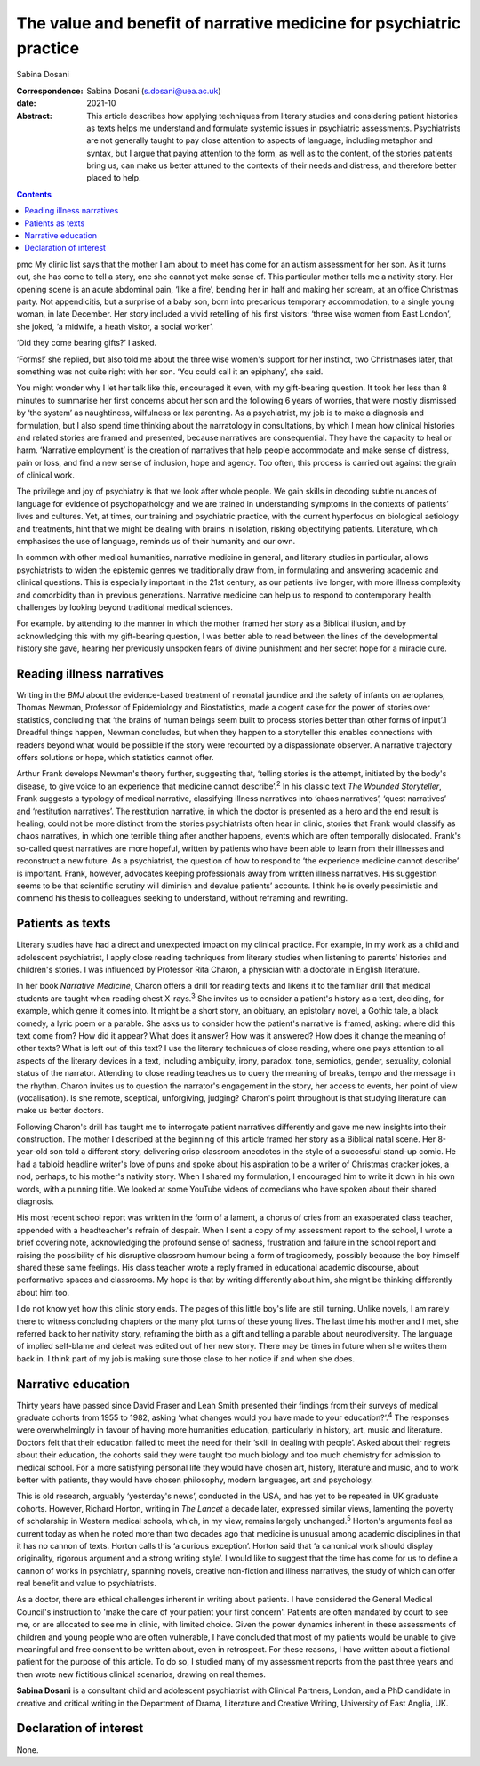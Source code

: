 ====================================================================
The value and benefit of narrative medicine for psychiatric practice
====================================================================



Sabina Dosani

:Correspondence: Sabina Dosani (s.dosani@uea.ac.uk)

:date: 2021-10

:Abstract:
   This article describes how applying techniques from literary studies
   and considering patient histories as texts helps me understand and
   formulate systemic issues in psychiatric assessments. Psychiatrists
   are not generally taught to pay close attention to aspects of
   language, including metaphor and syntax, but I argue that paying
   attention to the form, as well as to the content, of the stories
   patients bring us, can make us better attuned to the contexts of
   their needs and distress, and therefore better placed to help.


.. contents::
   :depth: 3
..

pmc
My clinic list says that the mother I am about to meet has come for an
autism assessment for her son. As it turns out, she has come to tell a
story, one she cannot yet make sense of. This particular mother tells me
a nativity story. Her opening scene is an acute abdominal pain, ‘like a
fire’, bending her in half and making her scream, at an office Christmas
party. Not appendicitis, but a surprise of a baby son, born into
precarious temporary accommodation, to a single young woman, in late
December. Her story included a vivid retelling of his first visitors:
‘three wise women from East London’, she joked, ‘a midwife, a heath
visitor, a social worker’.

‘Did they come bearing gifts?’ I asked.

‘Forms!’ she replied, but also told me about the three wise women's
support for her instinct, two Christmases later, that something was not
quite right with her son. ‘You could call it an epiphany’, she said.

You might wonder why I let her talk like this, encouraged it even, with
my gift-bearing question. It took her less than 8 minutes to summarise
her first concerns about her son and the following 6 years of worries,
that were mostly dismissed by ‘the system’ as naughtiness, wilfulness or
lax parenting. As a psychiatrist, my job is to make a diagnosis and
formulation, but I also spend time thinking about the narratology in
consultations, by which I mean how clinical histories and related
stories are framed and presented, because narratives are consequential.
They have the capacity to heal or harm. ‘Narrative employment’ is the
creation of narratives that help people accommodate and make sense of
distress, pain or loss, and find a new sense of inclusion, hope and
agency. Too often, this process is carried out against the grain of
clinical work.

The privilege and joy of psychiatry is that we look after whole people.
We gain skills in decoding subtle nuances of language for evidence of
psychopathology and we are trained in understanding symptoms in the
contexts of patients’ lives and cultures. Yet, at times, our training
and psychiatric practice, with the current hyperfocus on biological
aetiology and treatments, hint that we might be dealing with brains in
isolation, risking objectifying patients. Literature, which emphasises
the use of language, reminds us of their humanity and our own.

In common with other medical humanities, narrative medicine in general,
and literary studies in particular, allows psychiatrists to widen the
epistemic genres we traditionally draw from, in formulating and
answering academic and clinical questions. This is especially important
in the 21st century, as our patients live longer, with more illness
complexity and comorbidity than in previous generations. Narrative
medicine can help us to respond to contemporary health challenges by
looking beyond traditional medical sciences.

For example. by attending to the manner in which the mother framed her
story as a Biblical illusion, and by acknowledging this with my
gift-bearing question, I was better able to read between the lines of
the developmental history she gave, hearing her previously unspoken
fears of divine punishment and her secret hope for a miracle cure.

.. _sec1:

Reading illness narratives
==========================

Writing in the *BMJ* about the evidence-based treatment of neonatal
jaundice and the safety of infants on aeroplanes, Thomas Newman,
Professor of Epidemiology and Biostatistics, made a cogent case for the
power of stories over statistics, concluding that ‘the brains of human
beings seem built to process stories better than other forms of input’.1
Dreadful things happen, Newman concludes, but when they happen to a
storyteller this enables connections with readers beyond what would be
possible if the story were recounted by a dispassionate observer. A
narrative trajectory offers solutions or hope, which statistics cannot
offer.

Arthur Frank develops Newman's theory further, suggesting that, ‘telling
stories is the attempt, initiated by the body's disease, to give voice
to an experience that medicine cannot describe’.\ :sup:`2` In his
classic text *The Wounded Storyteller*, Frank suggests a typology of
medical narrative, classifying illness narratives into ‘chaos
narratives’, ‘quest narratives’ and ‘restitution narratives’. The
restitution narrative, in which the doctor is presented as a hero and
the end result is healing, could not be more distinct from the stories
psychiatrists often hear in clinic, stories that Frank would classify as
chaos narratives, in which one terrible thing after another happens,
events which are often temporally dislocated. Frank's so-called quest
narratives are more hopeful, written by patients who have been able to
learn from their illnesses and reconstruct a new future. As a
psychiatrist, the question of how to respond to ‘the experience medicine
cannot describe’ is important. Frank, however, advocates keeping
professionals away from written illness narratives. His suggestion seems
to be that scientific scrutiny will diminish and devalue patients’
accounts. I think he is overly pessimistic and commend his thesis to
colleagues seeking to understand, without reframing and rewriting.

.. _sec2:

Patients as texts
=================

Literary studies have had a direct and unexpected impact on my clinical
practice. For example, in my work as a child and adolescent
psychiatrist, I apply close reading techniques from literary studies
when listening to parents’ histories and children's stories. I was
influenced by Professor Rita Charon, a physician with a doctorate in
English literature.

In her book *Narrative Medicine*, Charon offers a drill for reading
texts and likens it to the familiar drill that medical students are
taught when reading chest X-rays.\ :sup:`3` She invites us to consider a
patient's history as a text, deciding, for example, which genre it comes
into. It might be a short story, an obituary, an epistolary novel, a
Gothic tale, a black comedy, a lyric poem or a parable. She asks us to
consider how the patient's narrative is framed, asking: where did this
text come from? How did it appear? What does it answer? How was it
answered? How does it change the meaning of other texts? What is left
out of this text? I use the literary techniques of close reading, where
one pays attention to all aspects of the literary devices in a text,
including ambiguity, irony, paradox, tone, semiotics, gender, sexuality,
colonial status of the narrator. Attending to close reading teaches us
to query the meaning of breaks, tempo and the message in the rhythm.
Charon invites us to question the narrator's engagement in the story,
her access to events, her point of view (vocalisation). Is she remote,
sceptical, unforgiving, judging? Charon's point throughout is that
studying literature can make us better doctors.

Following Charon's drill has taught me to interrogate patient narratives
differently and gave me new insights into their construction. The mother
I described at the beginning of this article framed her story as a
Biblical natal scene. Her 8-year-old son told a different story,
delivering crisp classroom anecdotes in the style of a successful
stand-up comic. He had a tabloid headline writer's love of puns and
spoke about his aspiration to be a writer of Christmas cracker jokes, a
nod, perhaps, to his mother's nativity story. When I shared my
formulation, I encouraged him to write it down in his own words, with a
punning title. We looked at some YouTube videos of comedians who have
spoken about their shared diagnosis.

His most recent school report was written in the form of a lament, a
chorus of cries from an exasperated class teacher, appended with a
headteacher's refrain of despair. When I sent a copy of my assessment
report to the school, I wrote a brief covering note, acknowledging the
profound sense of sadness, frustration and failure in the school report
and raising the possibility of his disruptive classroom humour being a
form of tragicomedy, possibly because the boy himself shared these same
feelings. His class teacher wrote a reply framed in educational academic
discourse, about performative spaces and classrooms. My hope is that by
writing differently about him, she might be thinking differently about
him too.

I do not know yet how this clinic story ends. The pages of this little
boy's life are still turning. Unlike novels, I am rarely there to
witness concluding chapters or the many plot turns of these young lives.
The last time his mother and I met, she referred back to her nativity
story, reframing the birth as a gift and telling a parable about
neurodiversity. The language of implied self-blame and defeat was edited
out of her new story. There may be times in future when she writes them
back in. I think part of my job is making sure those close to her notice
if and when she does.

.. _sec3:

Narrative education
===================

Thirty years have passed since David Fraser and Leah Smith presented
their findings from their surveys of medical graduate cohorts from 1955
to 1982, asking ‘what changes would you have made to your
education?’.\ :sup:`4` The responses were overwhelmingly in favour of
having more humanities education, particularly in history, art, music
and literature. Doctors felt that their education failed to meet the
need for their ‘skill in dealing with people’. Asked about their regrets
about their education, the cohorts said they were taught too much
biology and too much chemistry for admission to medical school. For a
more satisfying personal life they would have chosen art, history,
literature and music, and to work better with patients, they would have
chosen philosophy, modern languages, art and psychology.

This is old research, arguably ‘yesterday's news’, conducted in the USA,
and has yet to be repeated in UK graduate cohorts. However, Richard
Horton, writing in *The Lancet* a decade later, expressed similar views,
lamenting the poverty of scholarship in Western medical schools, which,
in my view, remains largely unchanged.\ :sup:`5` Horton's arguments feel
as current today as when he noted more than two decades ago that
medicine is unusual among academic disciplines in that it has no cannon
of texts. Horton calls this ‘a curious exception’. Horton said that ‘a
canonical work should display originality, rigorous argument and a
strong writing style’. I would like to suggest that the time has come
for us to define a cannon of works in psychiatry, spanning novels,
creative non-fiction and illness narratives, the study of which can
offer real benefit and value to psychiatrists.

As a doctor, there are ethical challenges inherent in writing about
patients. I have considered the General Medical Council's instruction to
'make the care of your patient your first concern'. Patients are often
mandated by court to see me, or are allocated to see me in clinic, with
limited choice. Given the power dynamics inherent in these assessments
of children and young people who are often vulnerable, I have concluded
that most of my patients would be unable to give meaningful and free
consent to be written about, even in retrospect. For these reasons, I
have written about a fictional patient for the purpose of this article.
To do so, I studied many of my assessment reports from the past three
years and then wrote new fictitious clinical scenarios, drawing on real
themes.

**Sabina Dosani** is a consultant child and adolescent psychiatrist with
Clinical Partners, London, and a PhD candidate in creative and critical
writing in the Department of Drama, Literature and Creative Writing,
University of East Anglia, UK.

.. _nts2:

Declaration of interest
=======================

None.
